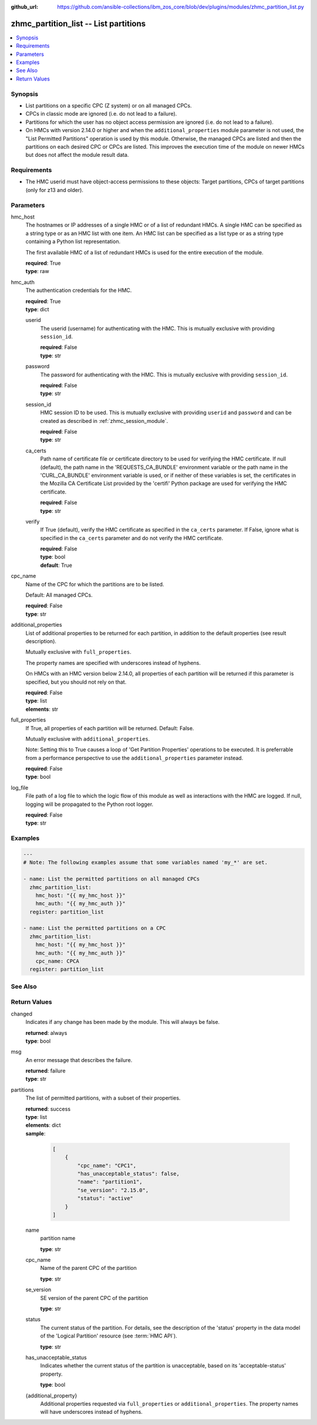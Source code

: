 
:github_url: https://github.com/ansible-collections/ibm_zos_core/blob/dev/plugins/modules/zhmc_partition_list.py

.. _zhmc_partition_list_module:


zhmc_partition_list -- List partitions
======================================



.. contents::
   :local:
   :depth: 1


Synopsis
--------
- List partitions on a specific CPC (Z system) or on all managed CPCs.
- CPCs in classic mode are ignored (i.e. do not lead to a failure).
- Partitions for which the user has no object access permission are ignored (i.e. do not lead to a failure).
- On HMCs with version 2.14.0 or higher and when the \ :literal:`additional\_properties`\  module parameter is not used, the "List Permitted Partitions" operation is used by this module. Otherwise, the managed CPCs are listed and then the partitions on each desired CPC or CPCs are listed. This improves the execution time of the module on newer HMCs but does not affect the module result data.


Requirements
------------

- The HMC userid must have object-access permissions to these objects: Target partitions, CPCs of target partitions (only for z13 and older).




Parameters
----------


hmc_host
  The hostnames or IP addresses of a single HMC or of a list of redundant HMCs. A single HMC can be specified as a string type or as an HMC list with one item. An HMC list can be specified as a list type or as a string type containing a Python list representation.

  The first available HMC of a list of redundant HMCs is used for the entire execution of the module.

  | **required**: True
  | **type**: raw


hmc_auth
  The authentication credentials for the HMC.

  | **required**: True
  | **type**: dict


  userid
    The userid (username) for authenticating with the HMC. This is mutually exclusive with providing \ :literal:`session\_id`\ .

    | **required**: False
    | **type**: str


  password
    The password for authenticating with the HMC. This is mutually exclusive with providing \ :literal:`session\_id`\ .

    | **required**: False
    | **type**: str


  session_id
    HMC session ID to be used. This is mutually exclusive with providing \ :literal:`userid`\  and \ :literal:`password`\  and can be created as described in :ref:\`zhmc\_session\_module\`.

    | **required**: False
    | **type**: str


  ca_certs
    Path name of certificate file or certificate directory to be used for verifying the HMC certificate. If null (default), the path name in the 'REQUESTS\_CA\_BUNDLE' environment variable or the path name in the 'CURL\_CA\_BUNDLE' environment variable is used, or if neither of these variables is set, the certificates in the Mozilla CA Certificate List provided by the 'certifi' Python package are used for verifying the HMC certificate.

    | **required**: False
    | **type**: str


  verify
    If True (default), verify the HMC certificate as specified in the \ :literal:`ca\_certs`\  parameter. If False, ignore what is specified in the \ :literal:`ca\_certs`\  parameter and do not verify the HMC certificate.

    | **required**: False
    | **type**: bool
    | **default**: True



cpc_name
  Name of the CPC for which the partitions are to be listed.

  Default: All managed CPCs.

  | **required**: False
  | **type**: str


additional_properties
  List of additional properties to be returned for each partition, in addition to the default properties (see result description).

  Mutually exclusive with \ :literal:`full\_properties`\ .

  The property names are specified with underscores instead of hyphens.

  On HMCs with an HMC version below 2.14.0, all properties of each partition will be returned if this parameter is specified, but you should not rely on that.

  | **required**: False
  | **type**: list
  | **elements**: str


full_properties
  If True, all properties of each partition will be returned. Default: False.

  Mutually exclusive with \ :literal:`additional\_properties`\ .

  Note: Setting this to True causes a loop of 'Get Partition Properties' operations to be executed. It is preferrable from a performance perspective to use the \ :literal:`additional\_properties`\  parameter instead.

  | **required**: False
  | **type**: bool


log_file
  File path of a log file to which the logic flow of this module as well as interactions with the HMC are logged. If null, logging will be propagated to the Python root logger.

  | **required**: False
  | **type**: str




Examples
--------

.. code-block:: yaml+jinja

   
   ---
   # Note: The following examples assume that some variables named 'my_*' are set.

   - name: List the permitted partitions on all managed CPCs
     zhmc_partition_list:
       hmc_host: "{{ my_hmc_host }}"
       hmc_auth: "{{ my_hmc_auth }}"
     register: partition_list

   - name: List the permitted partitions on a CPC
     zhmc_partition_list:
       hmc_host: "{{ my_hmc_host }}"
       hmc_auth: "{{ my_hmc_auth }}"
       cpc_name: CPCA
     register: partition_list






See Also
--------

.. seealso::

   - :ref:`zhmc_partition_module`




Return Values
-------------


changed
  Indicates if any change has been made by the module. This will always be false.

  | **returned**: always
  | **type**: bool

msg
  An error message that describes the failure.

  | **returned**: failure
  | **type**: str

partitions
  The list of permitted partitions, with a subset of their properties.

  | **returned**: success
  | **type**: list
  | **elements**: dict
  | **sample**:

    .. code-block:: json

        [
            {
                "cpc_name": "CPC1",
                "has_unacceptable_status": false,
                "name": "partition1",
                "se_version": "2.15.0",
                "status": "active"
            }
        ]

  name
    partition name

    | **type**: str

  cpc_name
    Name of the parent CPC of the partition

    | **type**: str

  se_version
    SE version of the parent CPC of the partition

    | **type**: str

  status
    The current status of the partition. For details, see the description of the 'status' property in the data model of the 'Logical Partition' resource (see :term:\`HMC API\`).

    | **type**: str

  has_unacceptable_status
    Indicates whether the current status of the partition is unacceptable, based on its 'acceptable-status' property.

    | **type**: bool

  {additional_property}
    Additional properties requested via \ :literal:`full\_properties`\  or \ :literal:`additional\_properties`\ . The property names will have underscores instead of hyphens.



